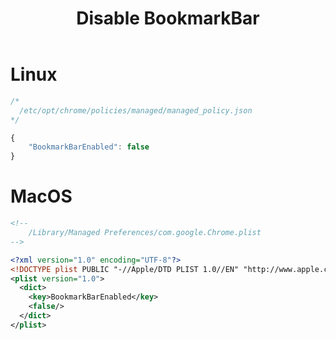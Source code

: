# -*- coding: utf-8 -*-
#+startup: overview
#+title: Disable BookmarkBar

* Linux
#+begin_src js
  /*
    /etc/opt/chrome/policies/managed/managed_policy.json
  */

  {
      "BookmarkBarEnabled": false
  }
#+end_src
* MacOS
#+begin_src xml
  <!--
      /Library/Managed Preferences/com.google.Chrome.plist
  -->

  <?xml version="1.0" encoding="UTF-8"?>
  <!DOCTYPE plist PUBLIC "-//Apple/DTD PLIST 1.0//EN" "http://www.apple.com/DTDs/PropertyList-1.0.dtd">
  <plist version="1.0">
    <dict>
      <key>BookmarkBarEnabled</key>
      <false/>
    </dict>
  </plist>
#+end_src

